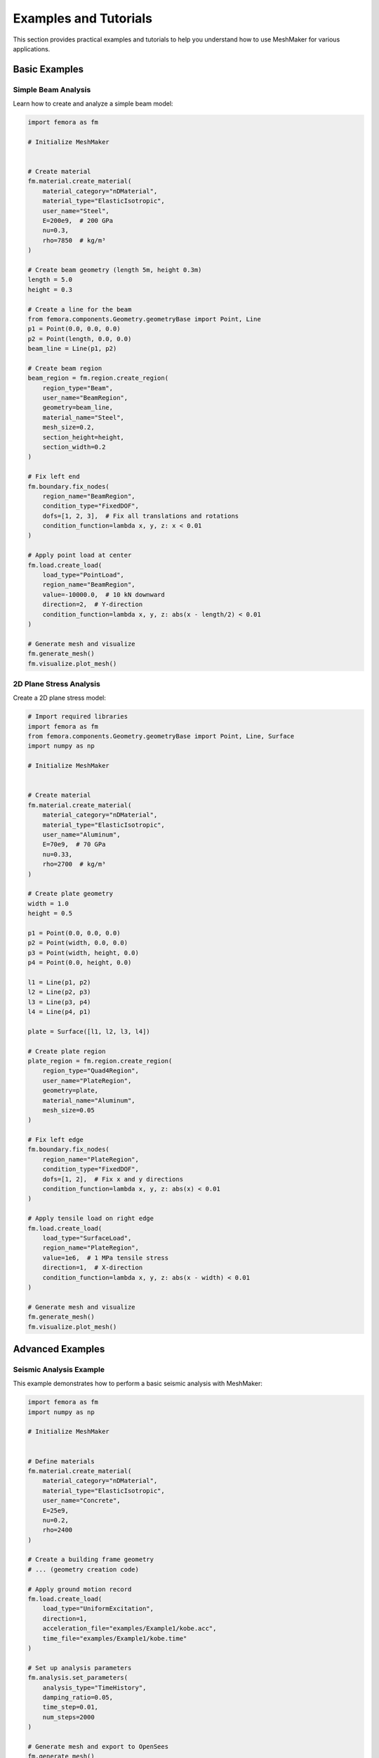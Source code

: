Examples and Tutorials
======================

This section provides practical examples and tutorials to help you understand how to use MeshMaker for various applications.

Basic Examples
--------------

Simple Beam Analysis
~~~~~~~~~~~~~~~~~~~~

Learn how to create and analyze a simple beam model:

.. code-block:: python
   
   import femora as fm
   
   # Initialize MeshMaker
    
   
   # Create material
   fm.material.create_material(
       material_category="nDMaterial",
       material_type="ElasticIsotropic",
       user_name="Steel",
       E=200e9,  # 200 GPa
       nu=0.3,
       rho=7850  # kg/m³
   )
   
   # Create beam geometry (length 5m, height 0.3m)
   length = 5.0
   height = 0.3
   
   # Create a line for the beam
   from femora.components.Geometry.geometryBase import Point, Line
   p1 = Point(0.0, 0.0, 0.0)
   p2 = Point(length, 0.0, 0.0)
   beam_line = Line(p1, p2)
   
   # Create beam region
   beam_region = fm.region.create_region(
       region_type="Beam",
       user_name="BeamRegion",
       geometry=beam_line,
       material_name="Steel",
       mesh_size=0.2,
       section_height=height,
       section_width=0.2
   )
   
   # Fix left end
   fm.boundary.fix_nodes(
       region_name="BeamRegion",
       condition_type="FixedDOF",
       dofs=[1, 2, 3],  # Fix all translations and rotations
       condition_function=lambda x, y, z: x < 0.01
   )
   
   # Apply point load at center
   fm.load.create_load(
       load_type="PointLoad",
       region_name="BeamRegion",
       value=-10000.0,  # 10 kN downward
       direction=2,  # Y-direction
       condition_function=lambda x, y, z: abs(x - length/2) < 0.01
   )
   
   # Generate mesh and visualize
   fm.generate_mesh()
   fm.visualize.plot_mesh()

2D Plane Stress Analysis
~~~~~~~~~~~~~~~~~~~~~~~~

Create a 2D plane stress model:

.. code-block:: python
   
   # Import required libraries
   import femora as fm
   from femora.components.Geometry.geometryBase import Point, Line, Surface
   import numpy as np
   
   # Initialize MeshMaker
    
   
   # Create material
   fm.material.create_material(
       material_category="nDMaterial",
       material_type="ElasticIsotropic",
       user_name="Aluminum",
       E=70e9,  # 70 GPa
       nu=0.33,
       rho=2700  # kg/m³
   )
   
   # Create plate geometry
   width = 1.0
   height = 0.5
   
   p1 = Point(0.0, 0.0, 0.0)
   p2 = Point(width, 0.0, 0.0)
   p3 = Point(width, height, 0.0)
   p4 = Point(0.0, height, 0.0)
   
   l1 = Line(p1, p2)
   l2 = Line(p2, p3)
   l3 = Line(p3, p4)
   l4 = Line(p4, p1)
   
   plate = Surface([l1, l2, l3, l4])
   
   # Create plate region
   plate_region = fm.region.create_region(
       region_type="Quad4Region",
       user_name="PlateRegion",
       geometry=plate,
       material_name="Aluminum",
       mesh_size=0.05
   )
   
   # Fix left edge
   fm.boundary.fix_nodes(
       region_name="PlateRegion",
       condition_type="FixedDOF",
       dofs=[1, 2],  # Fix x and y directions
       condition_function=lambda x, y, z: abs(x) < 0.01
   )
   
   # Apply tensile load on right edge
   fm.load.create_load(
       load_type="SurfaceLoad",
       region_name="PlateRegion",
       value=1e6,  # 1 MPa tensile stress
       direction=1,  # X-direction
       condition_function=lambda x, y, z: abs(x - width) < 0.01
   )
   
   # Generate mesh and visualize
   fm.generate_mesh()
   fm.visualize.plot_mesh()

Advanced Examples
-----------------

Seismic Analysis Example
~~~~~~~~~~~~~~~~~~~~~~~~

This example demonstrates how to perform a basic seismic analysis with MeshMaker:

.. code-block:: python
   
   import femora as fm
   import numpy as np
   
   # Initialize MeshMaker
    
   
   # Define materials
   fm.material.create_material(
       material_category="nDMaterial",
       material_type="ElasticIsotropic",
       user_name="Concrete",
       E=25e9,
       nu=0.2,
       rho=2400
   )
   
   # Create a building frame geometry
   # ... (geometry creation code)
   
   # Apply ground motion record
   fm.load.create_load(
       load_type="UniformExcitation",
       direction=1,
       acceleration_file="examples/Example1/kobe.acc",
       time_file="examples/Example1/kobe.time"
   )
   
   # Set up analysis parameters
   fm.analysis.set_parameters(
       analysis_type="TimeHistory",
       damping_ratio=0.05,
       time_step=0.01,
       num_steps=2000
   )
   
   # Generate mesh and export to OpenSees
   fm.generate_mesh()
   fm.export.to_opensees("seismic_analysis.tcl")

Soil-Structure Interaction Model
~~~~~~~~~~~~~~~~~~~~~~~~~~~~~~~~

Example of modeling soil-structure interaction:

.. code-block:: python
   
   # Soil-structure interaction example
   # ... (detailed code would be provided here)

Real-World Project Examples
---------------------------

Building Foundation Design
~~~~~~~~~~~~~~~~~~~~~~~~~~

Example of using MeshMaker for foundation design.

Bridge Analysis
~~~~~~~~~~~~~~~

Example of analyzing a bridge structure with MeshMaker.

Tutorial Videos
---------------

For visual learners, we provide a series of tutorial videos:

1. **Getting Started with MeshMaker**: Basic setup and first model
2. **Advanced Meshing Techniques**: How to create complex mesh configurations
3. **Material Modeling in Depth**: Working with various material models
4. **Analysis and Visualization**: Running analyses and visualizing results

Example Files
-------------

You can download complete example files from our GitHub repository:

.. code-block:: bash

   git clone https://github.com/username/meshmaker-examples.git

Alternatively, browse the examples included with your MeshMaker installation in the 'examples' directory:

.. code-block:: bash

   cd /path/to/meshmaker/examples/